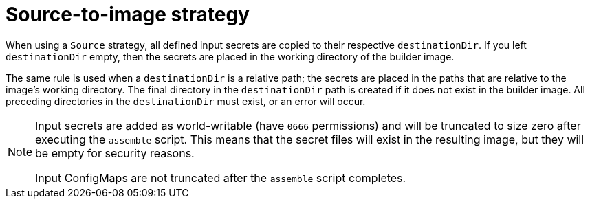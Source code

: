 // Module included in the following assemblies:
//
// * builds/creating-build-inputs.adoc

[id="builds-source-to-image_{context}"]
= Source-to-image strategy

When using a `Source` strategy, all defined input secrets are copied to their respective `destinationDir`. If you left `destinationDir` empty, then the secrets are placed in the working directory of the builder image.

The same rule is used when a `destinationDir` is a relative path; the secrets are placed in the paths that are relative to the image's working directory. The final directory in the `destinationDir` path is created if it does not exist in the builder image. All preceding directories in the `destinationDir` must exist, or an error will occur.

[NOTE]
====
Input secrets are added as world-writable (have `0666` permissions) and will be truncated to size zero after executing the `assemble` script. This means that the secret files will exist in the resulting image, but they will be empty for security reasons.

Input ConfigMaps are not truncated after the `assemble` script completes.
====
